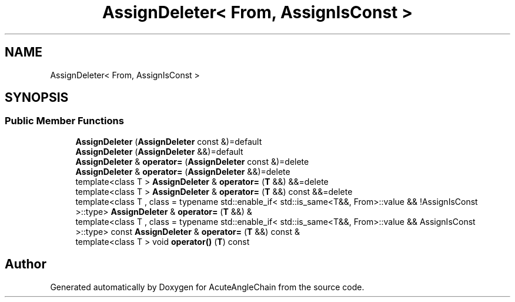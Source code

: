 .TH "AssignDeleter< From, AssignIsConst >" 3 "Sun Jun 3 2018" "AcuteAngleChain" \" -*- nroff -*-
.ad l
.nh
.SH NAME
AssignDeleter< From, AssignIsConst >
.SH SYNOPSIS
.br
.PP
.SS "Public Member Functions"

.in +1c
.ti -1c
.RI "\fBAssignDeleter\fP (\fBAssignDeleter\fP const &)=default"
.br
.ti -1c
.RI "\fBAssignDeleter\fP (\fBAssignDeleter\fP &&)=default"
.br
.ti -1c
.RI "\fBAssignDeleter\fP & \fBoperator=\fP (\fBAssignDeleter\fP const &)=delete"
.br
.ti -1c
.RI "\fBAssignDeleter\fP & \fBoperator=\fP (\fBAssignDeleter\fP &&)=delete"
.br
.ti -1c
.RI "template<class T > \fBAssignDeleter\fP & \fBoperator=\fP (\fBT\fP &&) &&=delete"
.br
.ti -1c
.RI "template<class T > \fBAssignDeleter\fP & \fBoperator=\fP (\fBT\fP &&) const &&=delete"
.br
.ti -1c
.RI "template<class T , class  = typename std::enable_if<      std::is_same<T&&, From>::value && !AssignIsConst    >::type> \fBAssignDeleter\fP & \fBoperator=\fP (\fBT\fP &&) &"
.br
.ti -1c
.RI "template<class T , class  = typename std::enable_if<      std::is_same<T&&, From>::value && AssignIsConst    >::type> const \fBAssignDeleter\fP & \fBoperator=\fP (\fBT\fP &&) const &"
.br
.ti -1c
.RI "template<class T > void \fBoperator()\fP (\fBT\fP) const"
.br
.in -1c

.SH "Author"
.PP 
Generated automatically by Doxygen for AcuteAngleChain from the source code\&.
